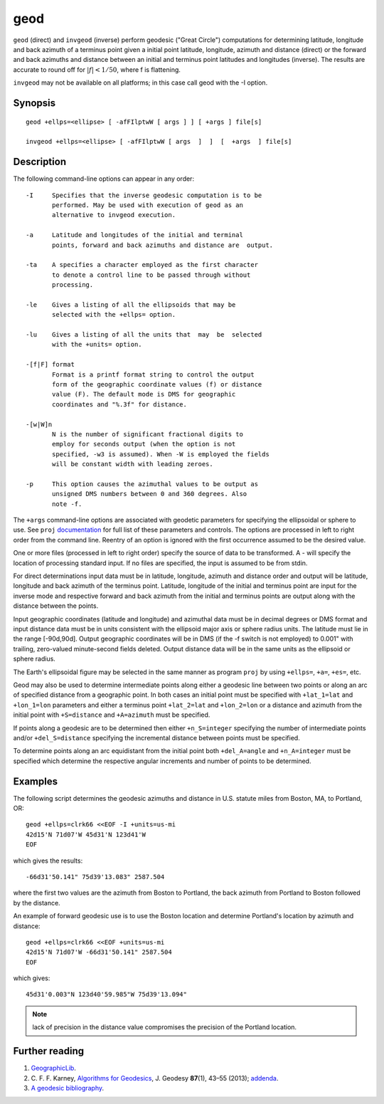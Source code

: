 .. _geod:

================================================================================
geod
================================================================================


.. Index:: geod

``geod``  (direct)  and  ``invgeod`` (inverse) perform geodesic ("Great
Circle") computations for determining latitude,  longitude  and
back  azimuth  of  a terminus point given a initial point latitude,
longitude, azimuth and distance (direct) or  the  forward
and  back azimuths and distance between an initial and terminus
point latitudes and  longitudes  (inverse).   The  results  are
accurate  to  round  off for :math:`|f| < 1/50`, where f is flattening.


``invgeod`` may not be available on all  platforms;  in  this  case
call geod with the -I option.



Synopsis
********

::

       geod +ellps=<ellipse> [ -afFIlptwW [ args ] ] [ +args ] file[s]

       invgeod +ellps=<ellipse> [ -afFIlptwW [ args  ]  ]  [  +args  ] file[s]

Description
***********
The following command-line options can appear in any order:

::

   -I     Specifies that the inverse geodesic computation is to be
          performed. May be used with execution of geod as an
          alternative to invgeod execution.

   -a     Latitude and longitudes of the initial and terminal
          points, forward and back azimuths and distance are  output.

   -ta    A specifies a character employed as the first character
          to denote a control line to be passed through without
          processing.

   -le    Gives a listing of all the ellipsoids that may be
          selected with the +ellps= option.

   -lu    Gives a listing of all the units that  may  be  selected
          with the +units= option.

   -[f|F] format
          Format is a printf format string to control the output
          form of the geographic coordinate values (f) or distance
          value (F). The default mode is DMS for geographic
          coordinates and "%.3f" for distance.

   -[w|W]n
          N is the number of significant fractional digits to
          employ for seconds output (when the option is not
          specified, -w3 is assumed). When -W is employed the fields
          will be constant width with leading zeroes.

   -p     This option causes the azimuthal values to be output as
          unsigned DMS numbers between 0 and 360 degrees. Also
          note -f.

The  ``+args``  command-line  options  are associated with geodetic
parameters for specifying the ellipsoidal  or  sphere  to  use.
See  ``proj``  `documentation <proj.html>`_ for full list of these parameters and
controls.  The options are processed in  left  to  right  order
from  the  command  line.  Reentry of an option is ignored with
the first occurrence assumed to be the desired value.

One or more files (processed in left to  right  order)  specify
the  source  of  data  to be transformed.  A - will specify the
location of processing standard input.  If no files are  specified,
the input is assumed to be from stdin.

For  direct determinations input data must be in latitude, longitude,
azimuth and distance order and output will be latitude,
longitude  and  back  azimuth of the terminus point.  Latitude,
longitude of the initial and terminus point are input  for  the
inverse  mode  and respective forward and back azimuth from the
initial and terminus points are output along with the  distance
between the points.

Input  geographic  coordinates  (latitude  and  longitude)  and
azimuthal data must be in decimal degrees  or  DMS  format  and
input distance data must be in units consistent with the ellipsoid
major axis or sphere radius units.  The latitude must  lie
in the range [-90d,90d].  Output geographic coordinates will be
in DMS (if the -f switch is not employed) to 0.001" with trailing,
zero-valued minute-second fields deleted.  Output distance
data will be in the same  units  as  the  ellipsoid  or  sphere
radius.

The Earth's ellipsoidal figure may be selected in the same manner
as program ``proj`` by using ``+ellps=``, ``+a=``, ``+es=``, etc.

Geod may also be used to determine  intermediate  points  along
either  a  geodesic  line between two points or along an arc of
specified distance from a geographic point.  In both  cases  an
initial  point must be specified with ``+lat_1=lat`` and ``+lon_1=lon``
parameters  and  either  a  terminus   point   ``+lat_2=lat``   and
``+lon_2=lon``  or  a  distance  and azimuth from the initial point
with ``+S=distance`` and ``+A=azimuth`` must be specified.

If points along a geodesic are to  be  determined  then  either
``+n_S=integer``  specifying  the  number  of  intermediate  points
and/or  ``+del_S=distance``  specifying  the  incremental  distance
between points must be specified.

To  determine  points along an arc equidistant from the initial
point both ``+del_A=angle``  and  ``+n_A=integer``  must  be  specified
which determine the respective angular increments and number of
points to be determined.

Examples
********

The following script determines the geodesic azimuths and  distance in U.S.
statute miles from Boston, MA, to Portland, OR:

::

     geod +ellps=clrk66 <<EOF -I +units=us-mi
     42d15'N 71d07'W 45d31'N 123d41'W
     EOF

which gives the results:

::

     -66d31'50.141" 75d39'13.083" 2587.504

where the first two values are the azimuth from Boston to Portland,
the back azimuth from Portland to Boston followed by the distance.

An  example  of forward geodesic use is to use the Boston location
and determine Portland's location by azimuth and distance:

::

     geod +ellps=clrk66 <<EOF +units=us-mi
     42d15'N 71d07'W -66d31'50.141" 2587.504
     EOF

which gives:

::

     45d31'0.003"N 123d40'59.985"W 75d39'13.094"

.. note::
    lack  of precision in the distance value compromises the
    precision of the Portland location.

Further reading
***************

#. `GeographicLib <https://geographiclib.sourceforge.io>`_.

#. C. F. F. Karney, `Algorithms for Geodesics <https://doi.org/10.1007/s00190-012-0578-z>`_, J. Geodesy **87**\ (1), 43–55 (2013);
   `addenda <https://geographiclib.sourceforge.io/geod-addenda.html>`_.

#. `A geodesic bibliography <https://geographiclib.sourceforge.io/geodesic-papers/biblio.html>`_.
